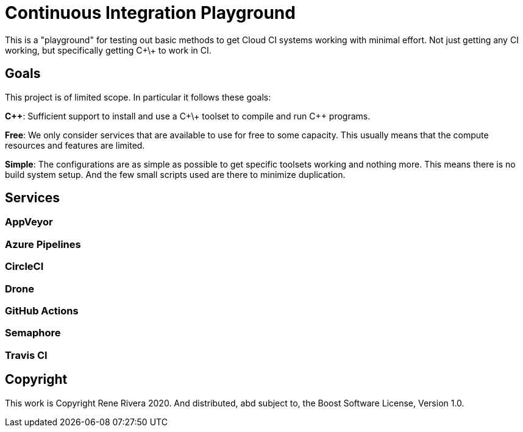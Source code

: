 = Continuous Integration Playground

This is a "playground" for testing out basic methods to get Cloud CI systems
working with minimal effort. Not just getting any CI working, but specifically
getting C+\+ to work in CI.

== Goals

This project is of limited scope. In particular it follows these goals:

*C+\+*: Sufficient support to install and use a C+\+ toolset to compile and
run C++ programs.

*Free*: We only consider services that are available to use for free to some
capacity. This usually means that the compute resources and features are
limited.

*Simple*: The configurations are as simple as possible to get specific toolsets
working and nothing more. This means there is no build system setup. And the
few small scripts used are there to minimize duplication.

== Services

=== AppVeyor

=== Azure Pipelines

=== CircleCI

=== Drone

=== GitHub Actions

=== Semaphore

=== Travis CI

== Copyright

This work is Copyright Rene Rivera 2020. And distributed, abd subject to,
the Boost Software License, Version 1.0.
